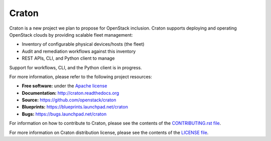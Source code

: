 Craton
======

Craton is a new project we plan to propose for OpenStack inclusion.
Craton supports deploying and operating OpenStack clouds by providing
scalable fleet management:

* Inventory of configurable physical devices/hosts (the fleet)
* Audit and remediation workflows against this inventory
* REST APIs, CLI, and Python client to manage

Support for workflows, CLI, and the Python client is in progress.

For more information, please refer to the following project resources:

* **Free software:** under the `Apache license <http://www.apache.org/licenses/LICENSE-2.0>`_
* **Documentation:** http://craton.readthedocs.org
* **Source:** https://github.com/openstack/craton
* **Blueprints:** https://blueprints.launchpad.net/craton
* **Bugs:** https://bugs.launchpad.net/craton

For information on how to contribute to Craton, please see the
contents of the `CONTRIBUTING.rst file <CONTRIBUTING.rst>`_.

For more information on Craton distribution license, please see
the contents of the `LICENSE file <LICENSE>`_.
